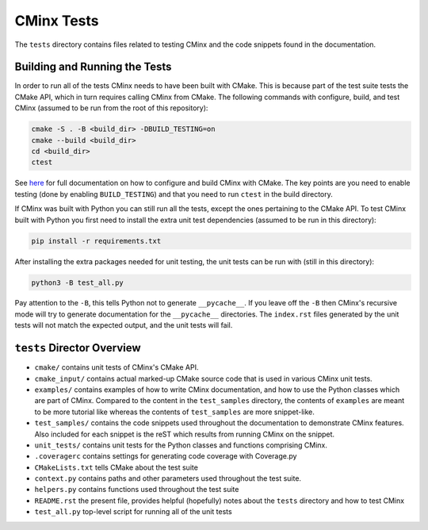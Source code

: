 .. Copyright 2021 CMakePP
..
.. Licensed under the Apache License, Version 2.0 (the "License");
.. you may not use this file except in compliance with the License.
.. You may obtain a copy of the License at
..
.. http://www.apache.org/licenses/LICENSE-2.0
..
.. Unless required by applicable law or agreed to in writing, software
.. distributed under the License is distributed on an "AS IS" BASIS,
.. WITHOUT WARRANTIES OR CONDITIONS OF ANY KIND, either express or implied.
.. See the License for the specific language governing permissions and
.. limitations under the License.
..
###########
CMinx Tests
###########

The ``tests`` directory contains files related to testing CMinx and the code
snippets found in the documentation.

******************************
Building and Running the Tests
******************************

In order to run all of the tests CMinx needs to have been built with CMake.
This is because part of the test suite tests the CMake API, which in turn
requires calling CMinx from CMake. The following commands with configure, build,
and test CMinx (assumed to be run from the root of this repository):

.. code::

   cmake -S . -B <build_dir> -DBUILD_TESTING=on
   cmake --build <build_dir>
   cd <build_dir>
   ctest

See `here <https://cmakepp.github.io/CMinx/installation.html>`__ for full
documentation on how to configure and build CMinx with CMake. The key points
are you need to enable testing (done by enabling ``BUILD_TESTING``) and that
you need to run ``ctest`` in the build directory.

If CMinx was built with Python you can still run all the tests, except the ones
pertaining to the CMake API. To test CMinx built with Python you first need to
install the extra unit test dependencies (assumed to be run in this directory):

.. code::

   pip install -r requirements.txt

After installing the extra packages needed for unit testing, the unit tests can
be run with (still in this directory):

.. code::

   python3 -B test_all.py

Pay attention to the ``-B``, this tells Python not to generate ``__pycache__``.
If you leave off the ``-B`` then CMinx's recursive mode will try to generate
documentation for the ``__pycache__`` directories. The ``index.rst`` files
generated by the unit tests will not match the expected output, and the unit
tests will fail.

***************************
``tests`` Director Overview
***************************

- ``cmake/`` contains unit tests of CMinx's CMake API.
- ``cmake_input/`` contains actual marked-up CMake source code that is used in
  various CMinx unit tests.
- ``examples/`` contains examples of how to write CMinx documentation, and  how
  to use the Python classes which are part of CMinx. Compared to the content in
  the ``test_samples`` directory, the contents of ``examples`` are meant to be
  more tutorial like whereas the contents of ``test_samples`` are more
  snippet-like.
- ``test_samples/`` contains the code snippets used throughout the documentation
  to demonstrate CMinx features. Also included for each snippet is the reST
  which results from running CMinx on the snippet.
- ``unit_tests/`` contains unit tests for the Python classes and functions
  comprising CMinx.
- ``.coveragerc`` contains settings for generating code coverage with
  Coverage.py
- ``CMakeLists.txt`` tells CMake about the test suite
- ``context.py`` contains paths and other parameters used throughout the test
  suite.
- ``helpers.py`` contains functions used throughout the test suite
- ``README.rst`` the present file, provides helpful (hopefully) notes about the
  ``tests`` directory and how to test CMinx
- ``test_all.py`` top-level script for running all of the unit tests
